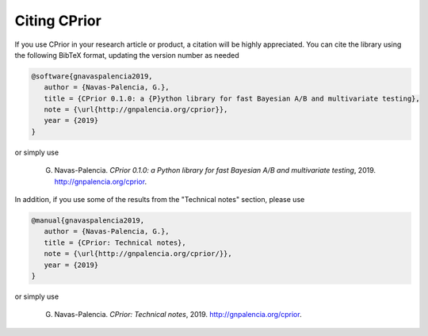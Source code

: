 Citing CPrior
=============

If you use CPrior in your research article or product, a citation will
be highly appreciated. You can cite the library using the following BibTeX format, updating the version number as needed

.. code-block:: text

   @software{gnavaspalencia2019,
      author = {Navas-Palencia, G.},
      title = {CPrior 0.1.0: a {P}ython library for fast Bayesian A/B and multivariate testing},
      note = {\url{http://gnpalencia.org/cprior}},
      year = {2019}
   }  

or simply use

   G. Navas-Palencia. *CPrior 0.1.0: a Python library for fast Bayesian A/B and multivariate testing*, 2019. http://gnpalencia.org/cprior.

In addition, if you use some of the results from the "Technical notes" section, please use

.. code-block:: text

   @manual{gnavaspalencia2019,
      author = {Navas-Palencia, G.},
      title = {CPrior: Technical notes},
      note = {\url{http://gnpalencia.org/cprior/}},
      year = {2019}
   }

or simply use

   G. Navas-Palencia. *CPrior: Technical notes*, 2019. http://gnpalencia.org/cprior.
